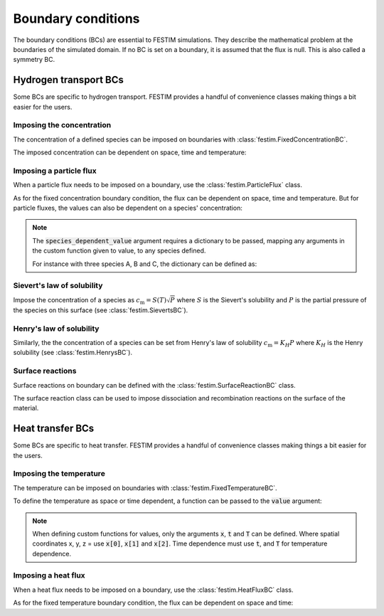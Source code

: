 .. _boundary conditions:

===================
Boundary conditions
===================

The boundary conditions (BCs) are essential to FESTIM simulations. They describe the mathematical problem at the boundaries of the simulated domain.
If no BC is set on a boundary, it is assumed that the flux is null. This is also called a symmetry BC.

----------------------
Hydrogen transport BCs
----------------------

Some BCs are specific to hydrogen transport. FESTIM provides a handful of convenience classes making things a bit easier for the users.


Imposing the concentration
---------------------------

The concentration of a defined species can be imposed on boundaries with :class:`festim.FixedConcentrationBC`.

.. testcode:: BCs

    from festim import FixedConcentrationBC, Species, SurfaceSubdomain

    boundary = SurfaceSubdomain(id=1)
    H = Species(name="Hydrogen")

    my_bc = FixedConcentrationBC(subdomain=boundary, value=10, species=H)

The imposed concentration can be dependent on space, time and temperature:

.. testcode:: BCs

    from festim import FixedConcentrationBC, Species, SurfaceSubdomain

    boundary = SurfaceSubdomain(id=1)
    H = Species(name="Hydrogen")

    my_custom_value = lambda x, t, T: 10 + x[0]**2 + t + T

    my_bc = FixedConcentrationBC(subdomain=boundary, value=my_custom_value, species=H)


Imposing a particle flux
--------------------------

When a particle flux needs to be imposed on a boundary, use the :class:`festim.ParticleFlux` class.

.. testcode:: BCs

    from festim import ParticleFluxBC, Species, SurfaceSubdomain

    boundary = SurfaceSubdomain(id=1)
    H = Species(name="Hydrogen")

    my_flux_bc = ParticleFluxBC(subdomain=boundary, value=2, species=H)

As for the fixed concentration boundary condition, the flux can be dependent on space, time and temperature. 
But for particle fluxes, the values can also be dependent on a species' concentration:

.. testcode:: BCs

    from festim import ParticleFluxBC, Species, SurfaceSubdomain

    boundary = SurfaceSubdomain(id=1)
    H = Species(name="Hydrogen")

    my_custom_value = lambda t, c: 10*t**2 + 2*c

    my_flux_bc = ParticleFluxBC(
        subdomain=boundary,
        value=my_custom_value,
        species=H,
        species_dependent_value={"c": H},
    )

.. note::

    The :code:`species_dependent_value` argument requires a dictionary to be passed, mapping any arguments in the custom function given to value, to any species defined.

    For instance with three species A, B and C, the dictionary can be defined as:
    
    .. testcode:: BCs

        from festim import Species

        A = Species(name="A")
        B = Species(name="B")
        C = Species(name="C")

        my_custom_value = lambda c_A, c_B, c_C: 2*c_A + 3*c_B + 4*c_C

        species_dependent_value = {"c_A": A, "c_B": B, "c_C": C}


Sievert's law of solubility
----------------------------

Impose the concentration of a species as :math:`c_\mathrm{m} = S(T) \sqrt{P}` where :math:`S` is the Sievert's solubility and :math:`P` is the partial pressure of the species on this surface (see :class:`festim.SievertsBC`).

.. testcode:: BCs

    from festim import SievertsBC, SurfaceSubdomain, Species

    boundary = SurfaceSubdomain(id=1)
    H = Species(name="Hydrogen")

    custom_pressure_value = lambda t: 2 + t

    my_bc = SievertsBC(subdomain=3, S_0=2, E_S=0.1, species=H, pressure=custom_pressure_value)


Henry's law of solubility
--------------------------

Similarly, the the concentration of a species can be set from Henry's law of solubility :math:`c_\mathrm{m} = K_H P` where :math:`K_H` is the Henry solubility (see :class:`festim.HenrysBC`).

.. testcode:: BCs

    from festim import HenrysBC, SurfaceSubdomain, Species

    boundary = SurfaceSubdomain(id=1)
    H = Species(name="Hydrogen")

    pressure_value = lambda t: 5 * t

    my_bc = HenrysBC(subdomain=3, H_0=1.5, E_H=0.2, species=H, pressure=pressure_value)


Surface reactions
------------------

Surface reactions on boundary can be defined with the :class:`festim.SurfaceReactionBC` class.

The surface reaction class can be used to impose dissociation and recombination reactions on the surface of the material.

.. testcode:: BCs

    from festim import Species, SurfaceReactionBC, SurfaceSubdomain

    boundary = SurfaceSubdomain(id=1)
    H = Species(name="Hydrogen")

    my_bc = SurfaceReactionBC(
        reactant=[H],
        gas_pressure=1e5,
        k_r0=1,
        E_kr=0.1,
        k_d0=1e-5,
        E_kd=0.1,
        subdomain=boundary,
    )


----------------------
Heat transfer BCs
----------------------

Some BCs are specific to heat transfer. FESTIM provides a handful of convenience classes making things a bit easier for the users.

Imposing the temperature
---------------------------

The temperature can be imposed on boundaries with :class:`festim.FixedTemperatureBC`.

.. testcode:: BCs

    from festim import FixedTemperatureBC, SurfaceSubdomain

    boundary = SurfaceSubdomain(id=1)

    my_bc = FixedTemperatureBC(subdomain=boundary, value=10)


To define the temperature as space or time dependent, a function can be passed to the :code:`value` argument:

.. testcode:: BCs

    from festim import FixedTemperatureBC, SurfaceSubdomain

    boundary = SurfaceSubdomain(id=1)

    my_custom_value = lambda x, t: 10 + x[0]**2 + t

    my_bc = FixedTemperatureBC(subdomain=boundary, value=my_custom_value)

.. note::

    When defining custom functions for values, only the arguments :code:`x`, :code:`t` and :code:`T` can be defined. 
    Where spatial coordinates x, y, z = use :code:`x[0]`, :code:`x[1]` and :code:`x[2]`.
    Time dependence must use :code:`t`, and :code:`T` for temperature dependence.

Imposing a heat flux
--------------------------

When a heat flux needs to be imposed on a boundary, use the :class:`festim.HeatFluxBC` class.

.. testcode:: BCs

    from festim import HeatFluxBC, SurfaceSubdomain

    boundary = SurfaceSubdomain(id=1)

    my_flux_bc = HeatFluxBC(subdomain=boundary, value=5)


As for the fixed temperature boundary condition, the flux can be dependent on space and time:

.. testcode:: BCs

    from festim import HeatFluxBC, SurfaceSubdomain

    boundary = SurfaceSubdomain(id=1)

    my_custom_value = lambda x, t: 2 * x[0] + 10 * t

    my_flux_bc = HeatFluxBC(subdomain=boundary, value=my_custom_value)